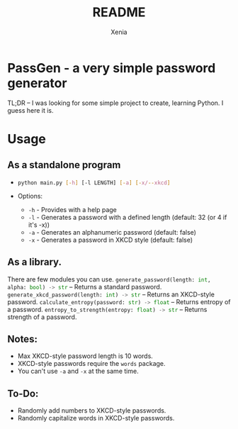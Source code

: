 #+title: README
#+author: Xenia

* PassGen - a very simple password generator
TL;DR – I was looking for some simple project to create, learning Python.
I guess here it is.

* Usage
** As a standalone program
- src_sh[:exports_code]{python main.py [-h] [-l LENGTH] [-a] [-x/--xkcd]}

+ Options:
  - src_sh{-h} - Provides with a help page
  - src_sh{-l} - Generates a password with a defined length (default: 32 (or 4 if it's -x))
  - src_sh{-a} - Generates an alphanumeric password (default: false)
  - src_sh{-x} - Generates a password in XKCD style (default: false)

** As a library.
There are few modules you can use.
src_python[:exports_code]{generate_password(length: int, alpha: bool) -> str} – Returns a standard password.
src_python[:exports_code]{generate_xkcd_password(length: int) -> str} – Returns an  XKCD-style password.
src_python[:exports_code]{calculate_entropy(password: str) -> float} – Returns entropy of a password.
src_python[:exports_code]{entropy_to_strength(entropy: float) -> str} – Returns strength of a password.

** Notes:
- Max XKCD-style password length is 10 words.
- XKCD-style passwords require the src_sh{words} package.
- You can't use src_sh{-a} and src_sh{-x} at the same time.

** To-Do:
- Randomly add numbers to XKCD-style passwords.
- Randomly capitalize words in XKCD-style passwords.
